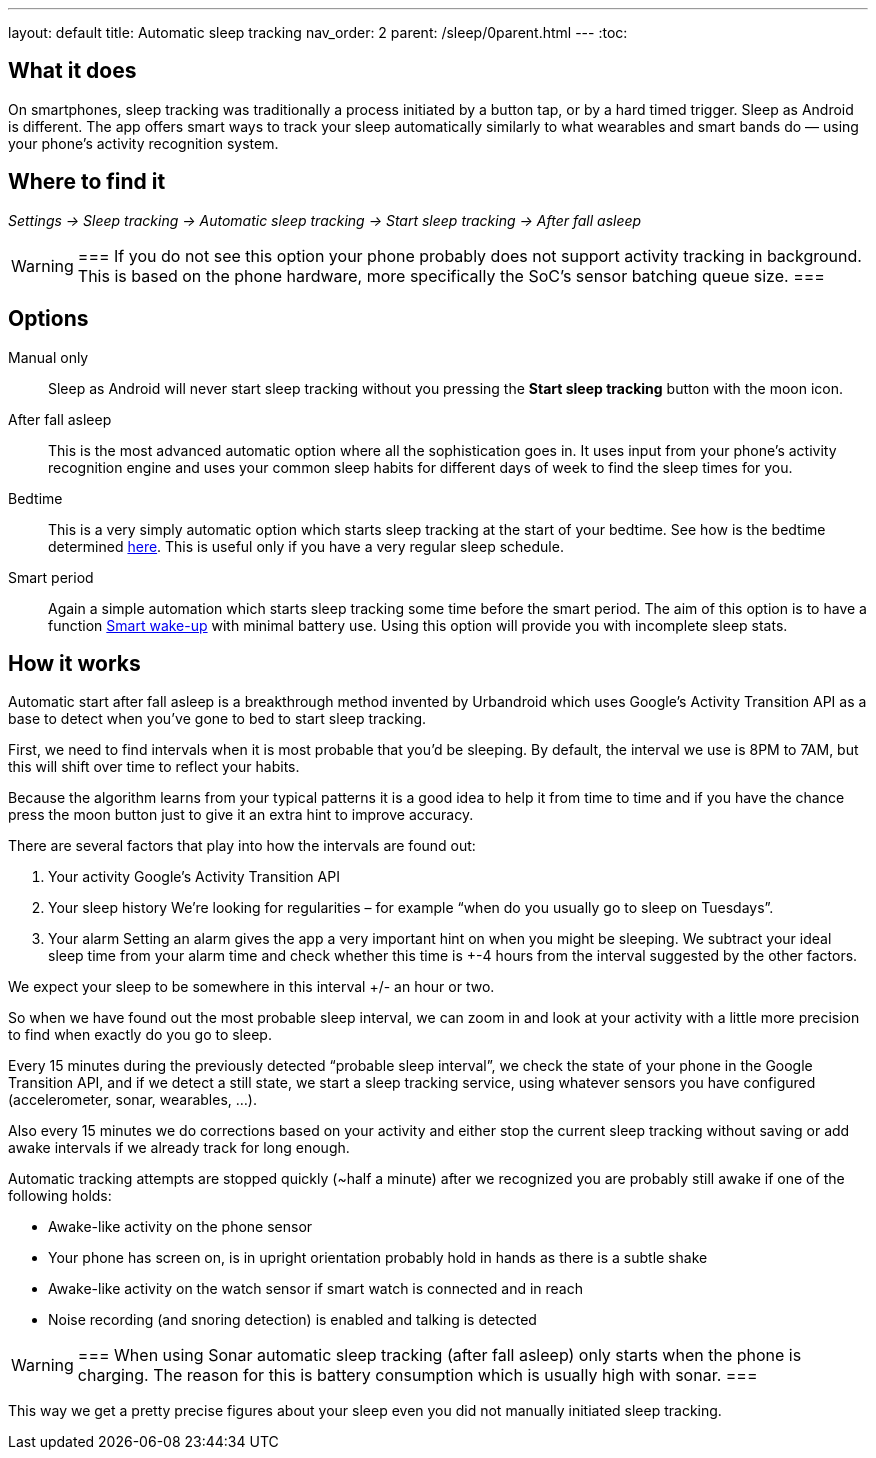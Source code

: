 ---
layout: default
title: Automatic sleep tracking
nav_order: 2
parent: /sleep/0parent.html
---
:toc:

## What it does

On smartphones, sleep tracking was traditionally a process initiated by a button tap, or by a hard timed trigger.
Sleep as Android is different.
The app offers smart ways to track your sleep automatically similarly to what wearables and smart bands do — using your phone’s activity recognition system.


## Where to find it

_Settings -> Sleep tracking -> Automatic sleep tracking -> Start sleep tracking -> After fall asleep_

[WARNING]
===
If you do not see this option your phone probably does not support activity tracking in background. This is based on the phone hardware, more specifically the SoC's sensor batching queue size.
===

## Options

Manual only:: Sleep as Android will never start sleep tracking without you pressing the *Start sleep tracking* button with the moon icon.
After fall asleep:: This is the most advanced automatic option where all the sophistication goes in. It uses input from your phone's activity recognition engine and uses your common sleep habits for different days of week to find the sleep times for you.
Bedtime:: This is a very simply automatic option which starts sleep tracking at the start of your bedtime. See how is the bedtime determined <</alarms/bedtime_notification#,here>>. This is useful only if you have a very regular sleep schedule.
Smart period:: Again a simple automation which starts sleep tracking some time before the smart period. The aim of this option is to have a function <</alarms/smart_wake_up#,Smart wake-up>> with minimal battery use. Using this option will provide you with incomplete sleep stats.

## How it works

Automatic start after fall asleep is a breakthrough method invented by Urbandroid which uses Google’s Activity Transition API as a base to detect when you’ve gone to bed to start sleep tracking.

First, we need to find intervals when it is most probable that you’d be sleeping. By default, the interval we use is 8PM to 7AM, but this will shift over time to reflect your habits.

Because the algorithm learns from your typical patterns it is a good idea to help it from time to time and if you have the chance press the moon button just to give it an extra hint to improve accuracy.

There are several factors that play into how the intervals are found out:

. Your activity
Google’s Activity Transition API

. Your sleep history
We’re looking for regularities – for example “when do you usually go to sleep on Tuesdays”.

. Your alarm
Setting an alarm gives the app a very important hint on when you might be sleeping. We subtract your ideal sleep time from your alarm time and check whether this time is +-4 hours from the interval suggested by the other factors.

We expect your sleep to be somewhere in this interval +/- an hour or two.

So when we have found out the most probable sleep interval, we can zoom in and look at your activity with a little more precision to find when exactly do you go to sleep.

Every 15 minutes during the previously detected “probable sleep interval”, we check the state of your phone in the Google Transition API, and if we detect a still state, we start a sleep tracking service, using whatever sensors you have configured (accelerometer, sonar, wearables, …).

Also every 15 minutes we do corrections based on your activity and either stop the current sleep tracking without saving or add awake intervals if we already track for long enough.

Automatic tracking attempts are stopped quickly (~half a minute) after we recognized you are probably still awake if one of the following holds:

* Awake-like activity on the phone sensor

* Your phone has screen on, is in upright orientation probably hold in hands as there is a subtle shake

* Awake-like activity on the watch sensor if smart watch is connected and in reach

* Noise recording (and snoring detection) is enabled and talking is detected

[WARNING]
===
When using Sonar automatic sleep tracking (after fall asleep) only starts when the phone is charging. The reason for this is battery consumption which is usually high with sonar.
===

This way we get a pretty precise figures about your sleep even you did not manually initiated sleep tracking.